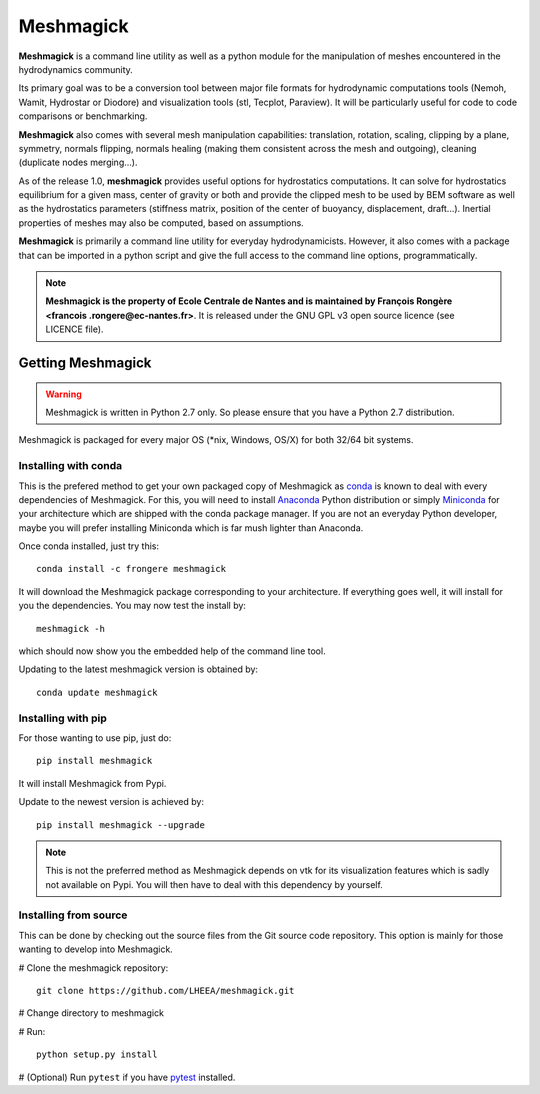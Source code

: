 Meshmagick
==========

**Meshmagick** is a command line utility as well as a python module for the manipulation of meshes encountered in the
hydrodynamics community.

Its primary goal was to be a conversion tool between major file formats for hydrodynamic computations tools (Nemoh,
Wamit, Hydrostar or Diodore) and visualization tools (stl, Tecplot, Paraview). It will be particularly useful for code
to code comparisons or benchmarking.

**Meshmagick** also comes with several mesh manipulation capabilities: translation, rotation, scaling, clipping by a
plane, symmetry, normals flipping, normals healing (making them consistent across the mesh and outgoing), cleaning
(duplicate nodes merging...).

As of the release 1.0, **meshmagick** provides useful options for hydrostatics computations. It can solve for
hydrostatics equilibrium for a given mass, center of gravity or both and provide the clipped mesh to be used by BEM
software as well as the hydrostatics parameters (stiffness matrix, position of the center of buoyancy, displacement,
draft...). Inertial properties of meshes may also be computed, based on assumptions.

**Meshmagick** is primarily a command line utility for everyday hydrodynamicists. However, it also comes with a
package that can be imported in a python script and give the full access to the command line options, programmatically.

.. note::
    **Meshmagick is the property of Ecole Centrale de Nantes and is maintained by François Rongère <francois
    .rongere@ec-nantes.fr>**. It is released under the GNU GPL v3 open source licence (see LICENCE file).

Getting Meshmagick
------------------

.. warning::
    Meshmagick is written in Python 2.7 only. So please ensure that you have a Python 2.7 distribution.

Meshmagick is packaged for every major OS (*nix, Windows, OS/X) for both 32/64 bit systems.

Installing with conda
~~~~~~~~~~~~~~~~~~~~~

This is the prefered method to get your own packaged copy of Meshmagick as `conda <http://conda.pydata.org/docs/>`_
is known to deal with every dependencies of Meshmagick. For this, you will need to install
`Anaconda <https://www.continuum.io/downloads>`_ Python distribution or simply
`Miniconda <http://conda.pydata.org/miniconda.html>`_ for your architecture which are shipped with the conda package
manager. If you are not an everyday Python developer, maybe you will prefer installing Miniconda which is far mush
lighter than Anaconda.

Once conda installed, just try this::

    conda install -c frongere meshmagick

It will download the Meshmagick package corresponding to your architecture. If everything goes well, it will install
for you the dependencies. You may now test the install by::

    meshmagick -h

which should now show you the embedded help of the command line tool.

Updating to the latest meshmagick version is obtained by::

    conda update meshmagick

Installing with pip
~~~~~~~~~~~~~~~~~~~

For those wanting to use pip, just do::

    pip install meshmagick

It will install Meshmagick from Pypi.

Update to the newest version is achieved by::

    pip install meshmagick --upgrade

.. note::
    This is not the preferred method as Meshmagick depends on vtk for its visualization features which is sadly not
    available on Pypi. You will then have to deal with this dependency by yourself.

Installing from source
~~~~~~~~~~~~~~~~~~~~~~

This can be done by checking out the source files from the Git source code repository. This option is mainly for
those wanting to develop into Meshmagick.

# Clone the meshmagick repository::

    git clone https://github.com/LHEEA/meshmagick.git

# Change directory to meshmagick

# Run::

    python setup.py install

# (Optional) Run ``pytest`` if you have `pytest <http://doc.pytest.org/en/latest/>`_ installed.

